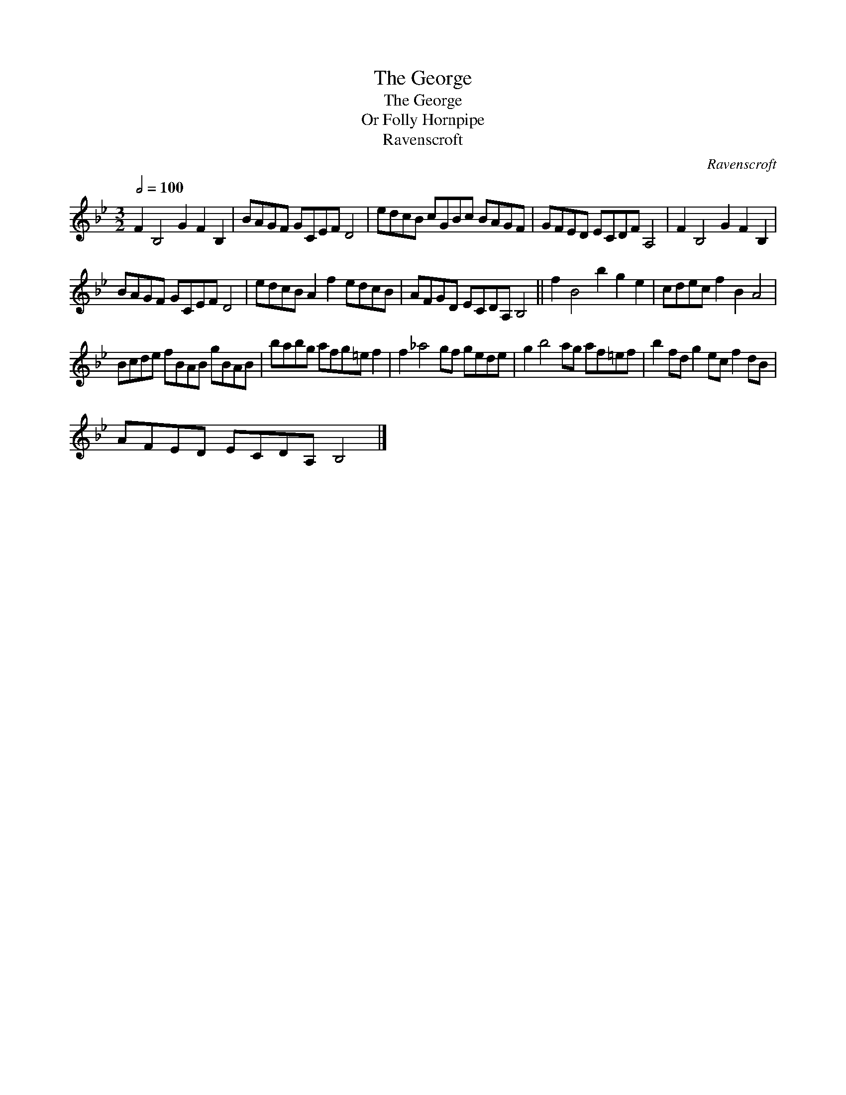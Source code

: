 X:1
T:The George
T:The George
T:Folly Hornpipe, Or
T:Ravenscroft
C:Ravenscroft
L:1/8
Q:1/2=100
M:3/2
K:Bb
V:1 treble 
V:1
 F2 B,4 G2 F2 B,2 | BAGF GCEF D4 | edcB cGBc BAGF | GFED ECDF A,4 | F2 B,4 G2 F2 B,2 | %5
 BAGF GCEF D4 | edcB A2 f2 edcB | AFGD ECDA, B,4 || f2 B4 b2 g2 e2 | cdec f2 B2 A4 | %10
 Bcde fBAB gBAB | babg afg=e f2 | f2 _a4 gf gede | g2 b4 ag af=ef | b2 fd g2 ec f2 dB | %15
 AFED ECDA, B,4 |] %16


